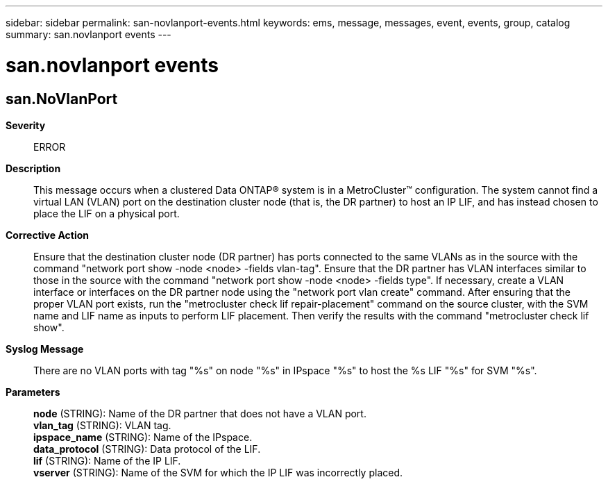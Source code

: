 ---
sidebar: sidebar
permalink: san-novlanport-events.html
keywords: ems, message, messages, event, events, group, catalog
summary: san.novlanport events
---

= san.novlanport events
:toclevels: 1
:hardbreaks:
:nofooter:
:icons: font
:linkattrs:
:imagesdir: ./media/

== san.NoVlanPort
*Severity*::
ERROR
*Description*::
This message occurs when a clustered Data ONTAP(R) system is in a MetroCluster(TM) configuration. The system cannot find a virtual LAN (VLAN) port on the destination cluster node (that is, the DR partner) to host an IP LIF, and has instead chosen to place the LIF on a physical port.
*Corrective Action*::
Ensure that the destination cluster node (DR partner) has ports connected to the same VLANs as in the source with the command "network port show -node <node> -fields vlan-tag". Ensure that the DR partner has VLAN interfaces similar to those in the source with the command "network port show -node <node> -fields type". If necessary, create a VLAN interface or interfaces on the DR partner node using the "network port vlan create" command. After ensuring that the proper VLAN port exists, run the "metrocluster check lif repair-placement" command on the source cluster, with the SVM name and LIF name as inputs to perform LIF placement. Then verify the results with the command "metrocluster check lif show".
*Syslog Message*::
There are no VLAN ports with tag "%s" on node "%s" in IPspace "%s" to host the %s LIF "%s" for SVM "%s".
*Parameters*::
*node* (STRING): Name of the DR partner that does not have a VLAN port.
*vlan_tag* (STRING): VLAN tag.
*ipspace_name* (STRING): Name of the IPspace.
*data_protocol* (STRING): Data protocol of the LIF.
*lif* (STRING): Name of the IP LIF.
*vserver* (STRING): Name of the SVM for which the IP LIF was incorrectly placed.
